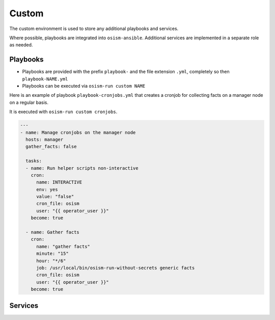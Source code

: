 ======
Custom
======

The custom environment is used to store any additional playbooks and services.

Where possible, playbooks are integrated into ``osism-ansible``. Additional services are implemented in a separate role as needed.

Playbooks
=========

* Playbooks are provided with the prefix ``playbook-`` and the file extension ``.yml``, completely so then ``playbook-NAME.yml``
* Playbooks can be executed via ``osism-run custom NAME``

Here is an example of playbook ``playbook-cronjobs.yml`` that creates a cronjob for collecting facts on a manager node on a regular basis.

It is executed with ``osism-run custom cronjobs``.

.. code-block:: yaml

   ---
   - name: Manage cronjobs on the manager node
     hosts: manager
     gather_facts: false

     tasks:
     - name: Run helper scripts non-interactive
       cron:
         name: INTERACTIVE
         env: yes
         value: "false"
         cron_file: osism
         user: "{{ operator_user }}"
       become: true

     - name: Gather facts
       cron:
         name: "gather facts"
         minute: "15"
         hour: "*/6"
         job: /usr/local/bin/osism-run-without-secrets generic facts
         cron_file: osism
         user: "{{ operator_user }}"
       become: true

Services
========
